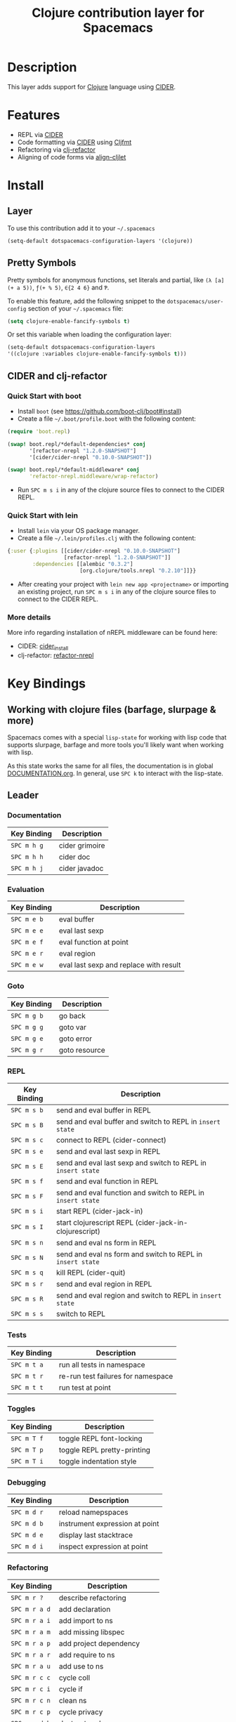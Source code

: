 #+TITLE: Clojure contribution layer for Spacemacs

[[file:img/clojure.png]] [[file:img/cider.png]]

* Table of Contents                                         :TOC_4_org:noexport:
 - [[Description][Description]]
 - [[Features][Features]]
 - [[Install][Install]]
   - [[Layer][Layer]]
   - [[Pretty Symbols][Pretty Symbols]]
   - [[CIDER and clj-refactor][CIDER and clj-refactor]]
     - [[Quick Start with boot][Quick Start with boot]]
     - [[Quick Start with lein][Quick Start with lein]]
     - [[More details][More details]]
 - [[Key Bindings][Key Bindings]]
   - [[Working with clojure files (barfage, slurpage & more)][Working with clojure files (barfage, slurpage & more)]]
   - [[Leader][Leader]]
     - [[Documentation][Documentation]]
     - [[Evaluation][Evaluation]]
     - [[Goto][Goto]]
     - [[REPL][REPL]]
     - [[Tests][Tests]]
     - [[Toggles][Toggles]]
     - [[Debugging][Debugging]]
     - [[Refactoring][Refactoring]]
     - [[Reformatting][Reformatting]]
   - [[CIDER Buffers][CIDER Buffers]]
     - [[stacktrace-mode][stacktrace-mode]]
     - [[inspector-mode][inspector-mode]]
     - [[test-report-mode][test-report-mode]]

* Description

This layer adds support for [[http://clojure.org][Clojure]] language using [[https://github.com/clojure-emacs/cider][CIDER]].

* Features

- REPL via [[https://github.com/clojure-emacs/cider][CIDER]]
- Code formatting via [[https://github.com/clojure-emacs/cider][CIDER]] using [[https://github.com/weavejester/cljfmt][Cljfmt]] 
- Refactoring via [[https://github.com/clojure-emacs/clj-refactor.el][clj-refactor]]
- Aligning of code forms via [[https://github.com/gstamp/align-cljlet][align-cljlet]]
  
* Install

** Layer
To use this contribution add it to your =~/.spacemacs=

#+BEGIN_SRC emacs-lisp
  (setq-default dotspacemacs-configuration-layers '(clojure))
#+END_SRC

** Pretty Symbols
Pretty symbols for anonymous functions, set literals and partial, like =(λ [a]
(+ a 5))=, =ƒ(+ % 5)=, =∈{2 4 6}= and =Ƥ=.

To enable this feature, add the following snippet to the
=dotspacemacs/user-config= section of your =~/.spacemacs= file:

#+BEGIN_SRC emacs-lisp
  (setq clojure-enable-fancify-symbols t)
#+END_SRC

Or set this variable when loading the configuration layer:
#+BEGIN_SRC emacs-lisp
  (setq-default dotspacemacs-configuration-layers
  '((clojure :variables clojure-enable-fancify-symbols t)))
#+END_SRC

** CIDER and clj-refactor

*** Quick Start with boot
- Install =boot= (see https://github.com/boot-clj/boot#install)
- Create a file =~/.boot/profile.boot= with the following content:

#+BEGIN_SRC clojure
(require 'boot.repl)

(swap! boot.repl/*default-dependencies* conj
       '[refactor-nrepl "1.2.0-SNAPSHOT"]
       '[cider/cider-nrepl "0.10.0-SNAPSHOT"])

(swap! boot.repl/*default-middleware* conj
       'refactor-nrepl.middleware/wrap-refactor)
#+END_SRC

- Run ~SPC m s i~ in any of the clojure source files to connect to the CIDER REPL.

*** Quick Start with lein
- Install =lein= via your OS package manager.
- Create a file =~/.lein/profiles.clj= with the following content:
  
#+BEGIN_SRC clojure
  {:user {:plugins [[cider/cider-nrepl "0.10.0-SNAPSHOT"]
                    [refactor-nrepl "1.2.0-SNAPSHOT"]]
          :dependencies [[alembic "0.3.2"]
                         [org.clojure/tools.nrepl "0.2.10"]]}}
#+END_SRC

- After creating your project with ~lein new app <projectname>~ or
  importing an existing project, run ~SPC m s i~ in any of the clojure
  source files to connect to the CIDER REPL.

*** More details
More info regarding installation of nREPL middleware can be found here:
- CIDER: [[https://github.com/clojure-emacs/cider#installation][cider_install]]
- clj-refactor: [[https://github.com/clojure-emacs/refactor-nrepl][refactor-nrepl]]
  
* Key Bindings
** Working with clojure files (barfage, slurpage & more)
Spacemacs comes with a special ~lisp-state~ for working with lisp code that
supports slurpage, barfage and more tools you'll likely want when working with
lisp.

As this state works the same for all files, the documentation is in global
[[https://github.com/syl20bnr/spacemacs/blob/master/doc/DOCUMENTATION.org#lisp-key-bindings][DOCUMENTATION.org]]. In general, use ~SPC k~ to interact with the lisp-state.

** Leader
*** Documentation

| Key Binding | Description    |
|-------------+----------------|
| ~SPC m h g~ | cider grimoire |
| ~SPC m h h~ | cider doc      |
| ~SPC m h j~ | cider javadoc  |

*** Evaluation

| Key Binding | Description                            |
|-------------+----------------------------------------|
| ~SPC m e b~ | eval buffer                            |
| ~SPC m e e~ | eval last sexp                         |
| ~SPC m e f~ | eval function at point                 |
| ~SPC m e r~ | eval region                            |
| ~SPC m e w~ | eval last sexp and replace with result |

*** Goto

| Key Binding | Description   |
|-------------+---------------|
| ~SPC m g b~ | go back       |
| ~SPC m g g~ | goto var      |
| ~SPC m g e~ | goto error    |
| ~SPC m g r~ | goto resource |

*** REPL

| Key Binding | Description                                                  |
|-------------+--------------------------------------------------------------|
| ~SPC m s b~ | send and eval buffer in REPL                                 |
| ~SPC m s B~ | send and eval buffer and switch to REPL in =insert state=    |
| ~SPC m s c~ | connect to REPL (cider-connect)                              |
| ~SPC m s e~ | send and eval last sexp in REPL                              |
| ~SPC m s E~ | send and eval last sexp and switch to REPL in =insert state= |
| ~SPC m s f~ | send and eval function in REPL                               |
| ~SPC m s F~ | send and eval function and switch to REPL in =insert state=  |
| ~SPC m s i~ | start REPL (cider-jack-in)                                   |
| ~SPC m s I~ | start clojurescript REPL (cider-jack-in-clojurescript)       |
| ~SPC m s n~ | send and eval ns form in REPL                                |
| ~SPC m s N~ | send and eval ns form and switch to REPL in =insert state=   |
| ~SPC m s q~ | kill REPL (cider-quit)                                       |
| ~SPC m s r~ | send and eval region in REPL                                 |
| ~SPC m s R~ | send and eval region and switch to REPL in =insert state=    |
| ~SPC m s s~ | switch to REPL                                               |

*** Tests

| Key Binding | Description                        |
|-------------+------------------------------------|
| ~SPC m t a~ | run all tests in namespace         |
| ~SPC m t r~ | re-run test failures for namespace |
| ~SPC m t t~ | run test at point                  |

*** Toggles

| Key Binding | Description                 |
|-------------+-----------------------------|
| ~SPC m T f~ | toggle REPL font-locking    |
| ~SPC m T p~ | toggle REPL pretty-printing |
| ~SPC m T i~ | toggle indentation style    |

*** Debugging

| Key Binding | Description                    |
|-------------+--------------------------------|
| ~SPC m d r~ | reload namepspaces             |
| ~SPC m d b~ | instrument expression at point |
| ~SPC m d e~ | display last stacktrace        |
| ~SPC m d i~ | inspect expression at point    |

*** Refactoring

| Key Binding   | Description                 |
|---------------+-----------------------------|
| ~SPC m r ?~   | describe refactoring        |
| ~SPC m r a d~ | add declaration             |
| ~SPC m r a i~ | add import to ns            |
| ~SPC m r a m~ | add missing libspec         |
| ~SPC m r a p~ | add project dependency      |
| ~SPC m r a r~ | add require to ns           |
| ~SPC m r a u~ | add use to ns               |
| ~SPC m r c c~ | cycle coll                  |
| ~SPC m r c i~ | cycle if                    |
| ~SPC m r c n~ | clean ns                    |
| ~SPC m r c p~ | cycle privacy               |
| ~SPC m r d k~ | destructure keys            |
| ~SPC m r e c~ | extract constant            |
| ~SPC m r e d~ | extract definition          |
| ~SPC m r e f~ | extract function            |
| ~SPC m r e l~ | expand let                  |
| ~SPC m r f u~ | find usages                 |
| ~SPC m r f e~ | create fn from example      |
| ~SPC m r h d~ | hotload dependency          |
| ~SPC m r i l~ | introduce let               |
| ~SPC m r i s~ | inline symbol               |
| ~SPC m r m f~ | move form                   |
| ~SPC m r m l~ | move to let                 |
| ~SPC m r p c~ | project clean               |
| ~SPC m r p f~ | promote function            |
| ~SPC m r r d~ | remove debug fns            |
| ~SPC m r r f~ | rename file                 |
| ~SPC m r r l~ | remove let                  |
| ~SPC m r r r~ | remove unused requires      |
| ~SPC m r r s~ | rename symbol               |
| ~SPC m r r u~ | replace use                 |
| ~SPC m r s n~ | sort ns                     |
| ~SPC m r s p~ | sort project dependencies   |
| ~SPC m r s r~ | stop referring              |
| ~SPC m r s c~ | show changelog              |
| ~SPC m r t f~ | thread first all            |
| ~SPC m r t h~ | thread                      |
| ~SPC m r t l~ | thread last all             |
| ~SPC m r u a~ | unwind all                  |
| ~SPC m r u p~ | update project dependencies |
| ~SPC m r u w~ | unwind                      |

*** Reformatting
Forms currently handled:
  - let
  - when-let
  - if-let
  - binding
  - loop
  - with-open
  - literal hashes {}
  - defroute
  - cond
  - condp (except :>> subforms)
  
More info at [[https://github.com/gstamp/align-cljlet][align-cljlet]].

| Key Binding | Description             |
|-------------+-------------------------|
| ~SPC m f l~ | realign current form    |
| ~SPC m f b~ | reformat current buffer |

** CIDER Buffers
In general, ~q~ should always quit the popped up buffer.

*** stacktrace-mode

| Key Binding | Description         |
|-------------+---------------------|
| ~C-j~       | next cause          |
| ~C-k~       | previous cause      |
| ~TAB~       | cycle current cause |
| ~0~         | cycle all causes    |
| ~1~         | cycle cause 1       |
| ~2~         | cycle cause 2       |
| ~3~         | cycle cause 3       |
| ~4~         | cycle cause 4       |
| ~5~         | cycle cause 5       |
| ~a~         | toggle all          |
| ~c~         | toggle clj          |
| ~d~         | toggle duplicates   |
| ~J~         | toggle java         |
| ~r~         | toggle repl         |
| ~T~         | toggle tooling      |

*** inspector-mode

| Key Binding | Description                     |
|-------------+---------------------------------|
| ~TAB~       | next inspectable object         |
| ~Shift-TAB~ | previous inspectable object     |
| ~RET~       | inspect object                  |
| ~L~         | pop to the parent object        |
| ~n~         | next page in paginated view     |
| ~N~         | previous page in paginated view |
| ~r~         | refresh                         |
| ~s~         | set a new page size             |

*** test-report-mode

| Key Binding | Description       |
|-------------+-------------------|
| ~C-j~       | next result       |
| ~C-k~       | previous result   |
| ~RET~       | jump to test      |
| ~d~         | ediff test result |
| ~e~         | show stacktrace   |
| ~r~         | rerun tests       |
| ~t~         | run test          |
| ~T~         | run tests         |

